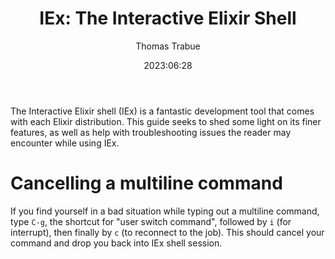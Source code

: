 #+TITLE:   IEx: The Interactive Elixir Shell
#+AUTHOR:  Thomas Trabue
#+EMAIL:   tom.trabue@gmail.com
#+DATE:    2023:06:28
#+TAGS:    wiki elixir iex
#+STARTUP: fold

The Interactive Elixir shell (IEx) is a fantastic development tool that comes
with each Elixir distribution. This guide seeks to shed some light on its finer
features, as well as help with troubleshooting issues the reader may encounter
while using IEx.

* Cancelling a multiline command
If you find yourself in a bad situation while typing out a multiline command,
type =C-g=, the shortcut for "user switch command", followed by =i= (for
interrupt), then finally by =c= (to reconnect to the job). This should cancel
your command and drop you back into IEx shell session.
